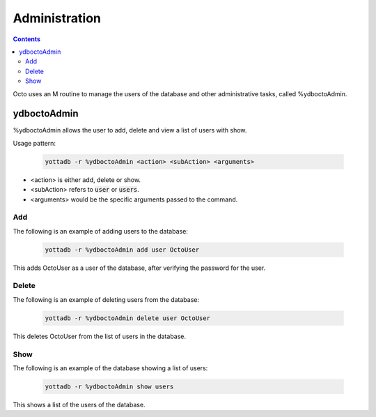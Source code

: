 .. #################################################################
.. #								   #
.. # Copyright (c) 2019-2021 YottaDB LLC and/or its subsidiaries.  #
.. # All rights reserved.					   #
.. #								   #
.. #	This source code contains the intellectual property	   #
.. #	of its copyright holder(s), and is made available	   #
.. #	under a license.  If you do not know the terms of	   #
.. #	the license, please stop and do not read further.	   #
.. #								   #
.. #################################################################

========================
Administration
========================

.. contents::
   :depth: 4

Octo uses an M routine to manage the users of the database and other administrative tasks, called %ydboctoAdmin.

----------------
ydboctoAdmin
----------------

%ydboctoAdmin allows the user to add, delete and view a list of users with show.

Usage pattern:

 .. code-block:: bash

    yottadb -r %ydboctoAdmin <action> <subAction> <arguments>

* <action> is either add, delete or show.
* <subAction> refers to :code:`user` or :code:`users`.
* <arguments> would be the specific arguments passed to the command.

+++++++++++++
Add
+++++++++++++

The following is an example of adding users to the database:

 .. code-block:: bash

    yottadb -r %ydboctoAdmin add user OctoUser

This adds OctoUser as a user of the database, after verifying the password for the user.

++++++++++++++
Delete
++++++++++++++

The following is an example of deleting users from the database:

 .. code-block:: bash

    yottadb -r %ydboctoAdmin delete user OctoUser

This deletes OctoUser from the list of users in the database.

++++++++++++++
Show
++++++++++++++

The following is an example of the database showing a list of users:

 .. code-block:: bash

    yottadb -r %ydboctoAdmin show users

This shows a list of the users of the database.
